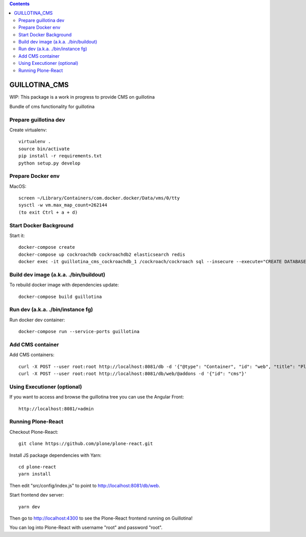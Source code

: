 .. contents::

GUILLOTINA_CMS
==============

WIP: This package is a work in progress to provide CMS on guillotina

Bundle of cms functionality for guillotina

Prepare guillotina dev
----------------------

Create virtualenv::

    virtualenv .
    source bin/activate
    pip install -r requirements.txt
    python setup.py develop


Prepare Docker env
------------------

MacOS::

    screen ~/Library/Containers/com.docker.docker/Data/vms/0/tty
    sysctl -w vm.max_map_count=262144
    (to exit Ctrl + a + d)

Start Docker Background
-----------------------

Start it::

    docker-compose create
    docker-compose up cockroachdb cockroachdb2 elasticsearch redis
    docker exec -it guillotina_cms_cockroachdb_1 /cockroach/cockroach sql --insecure --execute="CREATE DATABASE guillotina;"

Build dev image (a.k.a. ./bin/buildout)
---------------------------------------

To rebuild docker image with dependencies update::

    docker-compose build guillotina

Run dev (a.k.a. ./bin/instance fg)
----------------------------------

Run docker dev container::

    docker-compose run --service-ports guillotina


Add CMS container
-----------------

Add CMS containers::

    curl -X POST --user root:root http://localhost:8081/db -d '{"@type": "Container", "id": "web", "title": "Plone Site"}'
    curl -X POST --user root:root http://localhost:8081/db/web/@addons -d '{"id": "cms"}'


Using Executioner (optional)
----------------------------

If you want to access and browse the guillotina tree you can use the Angular Front::

    http://localhost:8081/+admin


Running Plone-React
-------------------

Checkout Plone-React::

    git clone https://github.com/plone/plone-react.git
 
Install JS package dependencies with Yarn::

    cd plone-react
    yarn install

Then edit "src/config/index.js" to point to http://localhost:8081/db/web.

Start frontend dev server::

    yarn dev

Then go to http://localhost:4300 to see the Plone-React frontend running on Guillotina!

You can log into Plone-React with username "root" and password "root".
